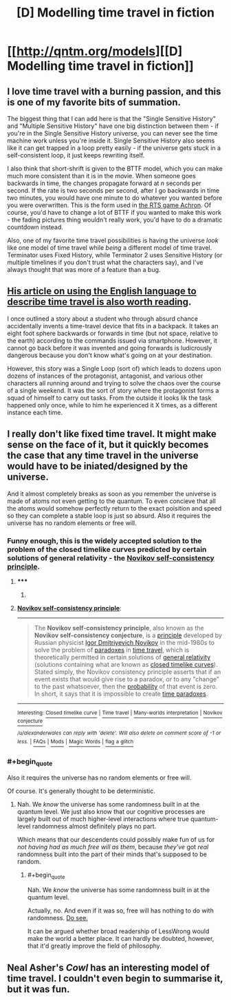 #+TITLE: [D] Modelling time travel in fiction

* [[http://qntm.org/models][[D] Modelling time travel in fiction]]
:PROPERTIES:
:Score: 13
:DateUnix: 1391442001.0
:END:

** I love time travel with a burning passion, and this is one of my favorite bits of summation.

The biggest thing that I can add here is that the "Single Sensitive History" and "Multiple Sensitive History" have one big distinction between them - if you're in the Single Sensitive History universe, you can never see the time machine work unless you're inside it. Single Sensitive History also seems like it can get trapped in a loop pretty easily - if the universe gets stuck in a self-consistent loop, it just keeps rewriting itself.

I also think that short-shrift is given to the BTTF model, which you can make much more consistent than it is in the movie. When someone goes backwards in time, the changes propagate forward at /n/ seconds per second. If the rate is two seconds per second, after I go backwards in time two minutes, you would have one minute to do whatever you wanted before you were overwritten. This is the form used in [[http://www.achrongame.com/site/][the RTS game Achron]]. Of course, you'd have to change a lot of BTTF if you wanted to make this work - the fading pictures thing wouldn't really work, you'd have to do a dramatic countdown instead.

Also, one of my favorite time travel possibilities is having the universe /look/ like one model of time travel while /being/ a different model of time travel. Terminator uses Fixed History, while Terminator 2 uses Sensitive History (or multiple timelines if you don't trust what the characters say), and I've always thought that was more of a feature than a bug.
:PROPERTIES:
:Author: alexanderwales
:Score: 3
:DateUnix: 1391447391.0
:END:


** [[http://qntm.org/streetmentioner][His article on using the English language to describe time travel is also worth reading]].

I once outlined a story about a student who through absurd chance accidentally invents a time-travel device that fits in a backpack. It takes an eight foot sphere backwards or forwards in time (but not space, relative to the earth) according to the commands issued via smartphone. However, it cannot go back before it was invented and going forwards is ludicrously dangerous because you don't know what's going on at your destination.

However, this story was a Single Loop (sort of) which leads to dozens upon dozens of instances of the protagonist, antagonist, and various other characters all running around and trying to solve the chaos over the course of a single weekend. It was the sort of story where the protagonist forms a squad of himself to carry out tasks. From the outside it looks lik the task happened only once, while to him he experienced it X times, as a different instance each time.
:PROPERTIES:
:Author: AmeteurOpinions
:Score: 3
:DateUnix: 1391452461.0
:END:


** I really don't like fixed time travel. It might make sense on the face of it, but it quickly becomes the case that any time travel in the universe would have to be iniated/designed by the universe.

And it almost completely breaks as soon as you remember the universe is made of atoms not even getting to the quantum. To even concieve that all the atoms would somehow perfectly return to the exact poisition and speed so they can complete a stable loop is just so absurd. Also it requires the universe has no random elements or free will.
:PROPERTIES:
:Author: RMcD94
:Score: 1
:DateUnix: 1391502445.0
:END:

*** Funny enough, this is the widely accepted solution to the problem of the closed timelike curves predicted by certain solutions of general relativity - the [[http://en.wikipedia.org/wiki/Novikov_self-consistency_principle][Novikov self-consistency principle]].
:PROPERTIES:
:Author: alexanderwales
:Score: 3
:DateUnix: 1391547666.0
:END:

**** ***** 
      :PROPERTIES:
      :CUSTOM_ID: section
      :END:
****** 
       :PROPERTIES:
       :CUSTOM_ID: section-1
       :END:
**** 
     :PROPERTIES:
     :CUSTOM_ID: section-2
     :END:
[[http://en.wikipedia.org/wiki/Novikov%20self-consistency%20principle][*Novikov self-consistency principle*]]:

--------------

#+begin_quote
  The *Novikov self-consistency principle*, also known as the *Novikov self-consistency conjecture*, is a [[http://en.wikipedia.org/wiki/Principle][principle]] developed by Russian physicist [[http://en.wikipedia.org/wiki/Igor_Dmitriyevich_Novikov][Igor Dmitriyevich Novikov]] in the mid-1980s to solve the problem of [[http://en.wikipedia.org/wiki/Paradox][paradoxes]] in [[http://en.wikipedia.org/wiki/Time_travel][time travel]], which is theoretically permitted in certain solutions of [[http://en.wikipedia.org/wiki/General_relativity][general relativity]] (solutions containing what are known as [[http://en.wikipedia.org/wiki/Closed_timelike_curve][closed timelike curves]]). Stated simply, the Novikov consistency principle asserts that if an event exists that would give rise to a paradox, or to any "change" to the past whatsoever, then the [[http://en.wikipedia.org/wiki/Probability][probability]] of that event is zero. In short, it says that it is impossible to create [[http://en.wikipedia.org/wiki/Time_paradox][time paradoxes]].
#+end_quote

--------------

^{Interesting:} [[http://en.wikipedia.org/wiki/Closed_timelike_curve][^{Closed} ^{timelike} ^{curve}]] ^{|} [[http://en.wikipedia.org/wiki/Time_travel][^{Time} ^{travel}]] ^{|} [[http://en.wikipedia.org/wiki/Many-worlds_interpretation][^{Many-worlds} ^{interpretation}]] ^{|} [[http://en.wikipedia.org/wiki/Novikov_conjecture][^{Novikov} ^{conjecture}]]

/^{/u/alexanderwales} ^{can} ^{reply} ^{with} ^{'delete'.} ^{Will} ^{also} ^{delete} ^{on} ^{comment} ^{score} ^{of} ^{-1} ^{or} ^{less.}/ ^{|} [[http://www.reddit.com/r/autowikibot/wiki/index][^{FAQs}]] ^{|} [[http://www.reddit.com/r/autowikibot/comments/1x013o/for_moderators_switches_commands_and_css/][^{Mods}]] ^{|} [[http://www.reddit.com/r/autowikibot/comments/1ux484/ask_wikibot/][^{Magic} ^{Words}]] ^{|} [[http://www.reddit.com/message/compose?to=/r/autowikibot&subject=Glitched%20comment%20report&message=What%20seems%20wrong:%20(optional%20description%20goes%20here)%0A%0A---%0A%0AReply%20no.%2043660:%0Ahttp://www.reddit.com/r/rational/comments/1wwcjx/d_modelling_time_travel_in_fiction/cf71zra][^{flag} ^{a} ^{glitch}]]
:PROPERTIES:
:Author: autowikibot
:Score: 2
:DateUnix: 1391547687.0
:END:


*** #+begin_quote
  Also it requires the universe has no random elements or free will.
#+end_quote

Of course. It's generally thought to be deterministic.
:PROPERTIES:
:Author: p_prometheus
:Score: 1
:DateUnix: 1391744563.0
:END:

**** Nah. We /know/ the universe has some randomness built in at the quantum level. We just also know that our cognitive processes are largely built out of much higher-level interactions where true quantum-level randomness almost definitely plays no part.

Which means that our descendents could possibly make fun of us for /not having had as much free will as them/, because /they've/ got /real/ randomness built into the part of their minds that's supposed to be random.
:PROPERTIES:
:Score: 1
:DateUnix: 1391963195.0
:END:

***** #+begin_quote
  Nah. We /know/ the universe has some randomness built in at the quantum level.
#+end_quote

Actually, no. And even if it was so, free will has nothing to do with randomness. [[http://wiki.lesswrong.com/wiki/Free_will][Do see.]]

It can be argued whether broad readership of LessWrong would make the world a better place. It can hardly be doubted, however, that it'd greatly improve the field of philosophy.
:PROPERTIES:
:Author: FeepingCreature
:Score: 1
:DateUnix: 1393791174.0
:END:


** Neal Asher's /Cowl/ has an interesting model of time travel. I couldn't even begin to summarise it, but it was fun.
:PROPERTIES:
:Author: Suitov
:Score: 1
:DateUnix: 1392721079.0
:END:
